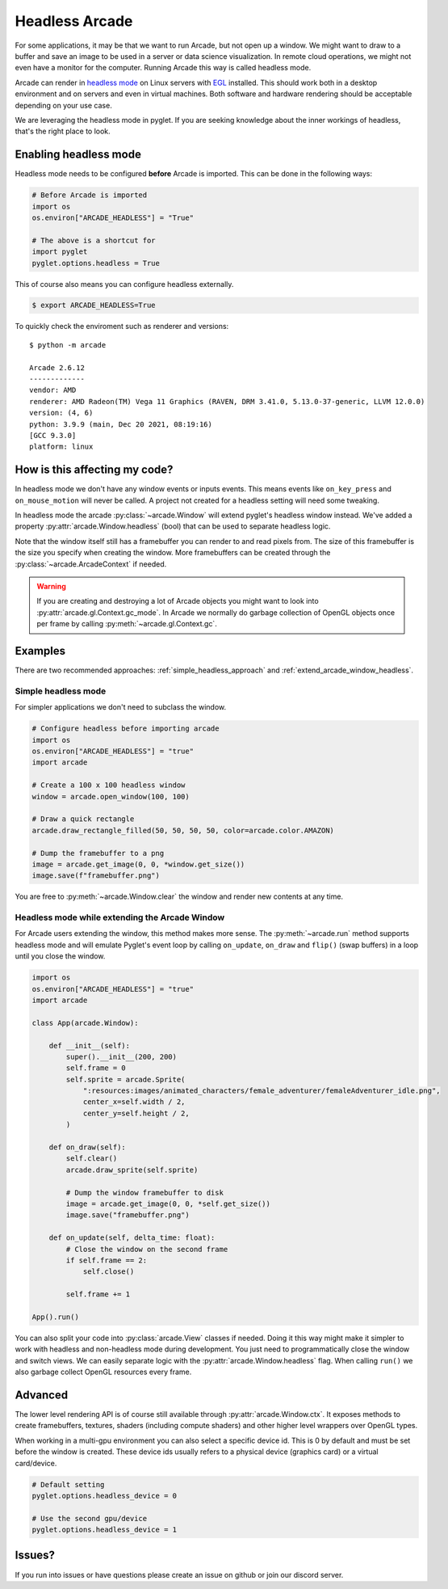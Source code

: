 
.. _headless:

Headless Arcade
===============

For some applications, it may be that we want to run Arcade, but not open
up a window. We might want to draw to a buffer and save an image to be
used in a server or data science visualization. In remote cloud operations,
we might not even have a monitor for the computer. Running Arcade this way
is called headless mode.

Arcade can render in `headless mode <https://en.wikipedia.org/wiki/Headless_software>`_
on Linux servers with
`EGL <https://en.wikipedia.org/wiki/EGL_(API)>`_ installed.
This should work both in a desktop environment and on servers and even
in virtual machines. Both software and hardware rendering should
be acceptable depending on your use case.

We are leveraging the headless mode in pyglet. If you are seeking knowledge
about the inner workings of headless, that's the right place to look.

Enabling headless mode
----------------------

Headless mode needs to be configured **before** Arcade is imported.
This can be done in the following ways:

.. code:: py

    # Before Arcade is imported
    import os
    os.environ["ARCADE_HEADLESS"] = "True"

    # The above is a shortcut for
    import pyglet
    pyglet.options.headless = True

This of course also means you can configure headless externally.

.. code:: bash

    $ export ARCADE_HEADLESS=True

To quickly check the enviroment such as renderer and versions::

    $ python -m arcade

    Arcade 2.6.12
    -------------
    vendor: AMD
    renderer: AMD Radeon(TM) Vega 11 Graphics (RAVEN, DRM 3.41.0, 5.13.0-37-generic, LLVM 12.0.0)
    version: (4, 6)
    python: 3.9.9 (main, Dec 20 2021, 08:19:16) 
    [GCC 9.3.0]
    platform: linux

How is this affecting my code?
------------------------------

In headless mode we don't have any window events or inputs events.
This means events like ``on_key_press`` and ``on_mouse_motion``
will never be called. A project not created for a headless setting
will need some tweaking.

In headless mode the arcade :py:class:`~arcade.Window` will extend
pyglet's headless window instead. We've added a property
:py:attr:`arcade.Window.headless` (bool) that can be used to separate
headless logic.

Note that the window itself still has a framebuffer you can render
to and read pixels from. The size of this framebuffer is the size
you specify when creating the window. More framebuffers can be
created through the :py:class:`~arcade.ArcadeContext` if needed.

.. Warning::

    If you are creating and destroying a lot of Arcade objects
    you might want to look into :py:attr:`arcade.gl.Context.gc_mode`.
    In Arcade we normally do garbage collection of OpenGL objects
    once per frame by calling :py:meth:`~arcade.gl.Context.gc`.

Examples
--------

There are two recommended approaches: :ref:`simple_headless_approach`
and :ref:`extend_arcade_window_headless`.

.. _simple_headless_approach:

Simple headless mode
~~~~~~~~~~~~~~~~~~~~

For simpler applications we don't need to subclass the window. 

.. code:: py

    # Configure headless before importing arcade
    import os
    os.environ["ARCADE_HEADLESS"] = "true"
    import arcade

    # Create a 100 x 100 headless window
    window = arcade.open_window(100, 100)

    # Draw a quick rectangle
    arcade.draw_rectangle_filled(50, 50, 50, 50, color=arcade.color.AMAZON)

    # Dump the framebuffer to a png
    image = arcade.get_image(0, 0, *window.get_size())
    image.save(f"framebuffer.png")

You are free to :py:meth:`~arcade.Window.clear` the window and render
new contents at any time.

.. _extend_arcade_window_headless:

Headless mode while extending the Arcade Window
~~~~~~~~~~~~~~~~~~~~~~~~~~~~~~~~~~~~~~~~~~~~~~~

For Arcade users extending the window, this method makes more sense.
The :py:meth:`~arcade.run` method supports headless
mode and will emulate Pyglet's event loop by calling
``on_update``, ``on_draw`` and ``flip()`` (swap buffers)
in a loop until you close the window.

.. code:: py

    import os
    os.environ["ARCADE_HEADLESS"] = "true"
    import arcade

    class App(arcade.Window):

        def __init__(self):
            super().__init__(200, 200)
            self.frame = 0
            self.sprite = arcade.Sprite(
                ":resources:images/animated_characters/female_adventurer/femaleAdventurer_idle.png",
                center_x=self.width / 2,
                center_y=self.height / 2,
            )

        def on_draw(self):
            self.clear()
            arcade.draw_sprite(self.sprite)

            # Dump the window framebuffer to disk
            image = arcade.get_image(0, 0, *self.get_size())
            image.save("framebuffer.png")

        def on_update(self, delta_time: float):
            # Close the window on the second frame
            if self.frame == 2:
                self.close()

            self.frame += 1

    App().run()

You can also split your code into :py:class:`arcade.View` classes
if needed. Doing it this way might make it simpler to work
with headless and non-headless mode during development. You just
need to programmatically close the window and switch views.
We can easily separate logic with the :py:attr:`arcade.Window.headless`
flag. When calling ``run()`` we also garbage collect OpenGL
resources every frame.

Advanced
--------

The lower level rendering API is of course still available
through :py:attr:`arcade.Window.ctx`. It exposes methods
to create framebuffers, textures, shaders (including compute shaders)
and other higher level wrappers over OpenGL types.

When working in a multi-gpu environment you can also select
a specific device id. This is 0 by default and must be set
before the window is created. These device ids usually refers
to a physical device (graphics card) or a virtual card/device.

.. code:: py

    # Default setting
    pyglet.options.headless_device = 0

    # Use the second gpu/device
    pyglet.options.headless_device = 1

Issues?
-------

If you run into issues or have questions please
create an issue on github or join our discord server.
